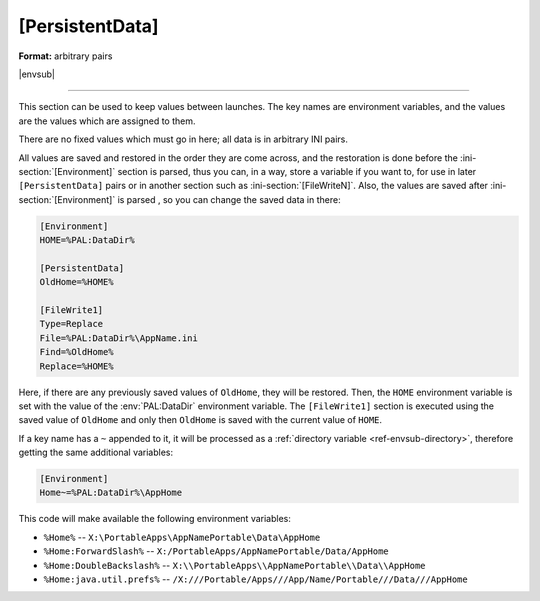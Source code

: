 .. ini-section:: [PersistentData]

[PersistentData]
================

**Format:** arbitrary pairs

|envsub|

----

This section can be used to keep values between launches. The key names are
environment variables, and the values are the values which are assigned to them.

There are no fixed values which must go in here; all data is in arbitrary INI
pairs.

All values are saved and restored in the order they are come across, and the
restoration is done before the :ini-section:`[Environment]` section is parsed,
thus you can, in a way, store a variable if you want to, for use in later
``[PersistentData]`` pairs or in another section such as
:ini-section:`[FileWriteN]`. Also, the values are saved after
:ini-section:`[Environment]` is parsed , so you can change the saved data in
there:

.. code-block:: ini

   [Environment]
   HOME=%PAL:DataDir%

   [PersistentData]
   OldHome=%HOME%

   [FileWrite1]
   Type=Replace
   File=%PAL:DataDir%\AppName.ini
   Find=%OldHome%
   Replace=%HOME%

Here, if there are any previously saved values of ``OldHome``, they will be
restored. Then, the ``HOME`` environment variable is set with the value of the
:env:`PAL:DataDir` environment variable. The ``[FileWrite1]`` section is
executed using the saved value of ``OldHome`` and only then ``OldHome`` is saved
with the current value of ``HOME``.

If a key name has a ``~`` appended to it, it will be processed as a
:ref:`directory variable <ref-envsub-directory>`, therefore getting the same
additional variables:

.. code-block:: ini

   [Environment]
   Home~=%PAL:DataDir%\AppHome

This code will make available the following environment variables:

* ``%Home%`` -- ``X:\PortableApps\AppNamePortable\Data\AppHome``
* ``%Home:ForwardSlash%`` -- ``X:/PortableApps/AppNamePortable/Data/AppHome``
* ``%Home:DoubleBackslash%`` -- ``X:\\PortableApps\\AppNamePortable\\Data\\AppHome``
* ``%Home:java.util.prefs%`` -- ``/X:///Portable/Apps///App/Name/Portable///Data///AppHome``
